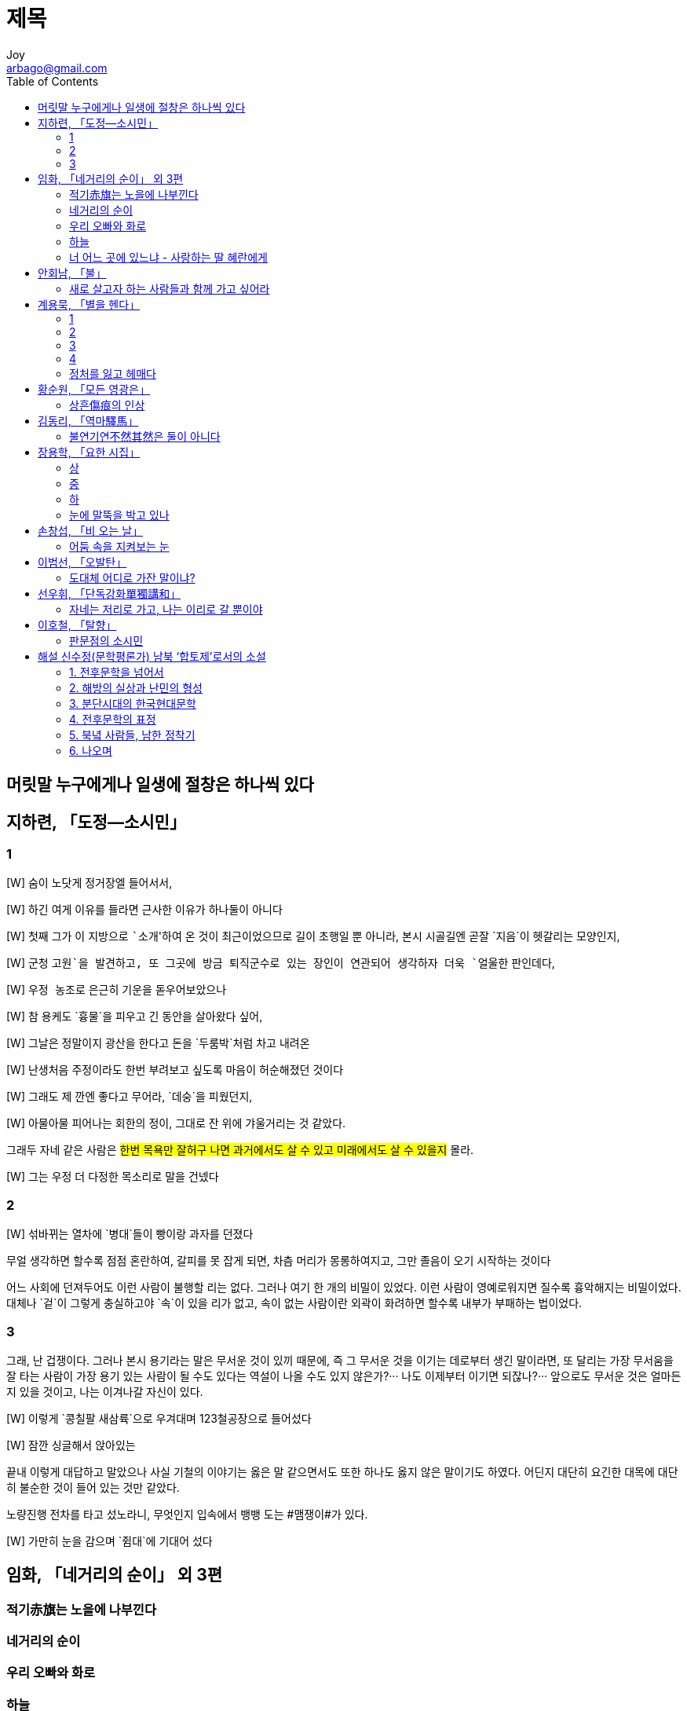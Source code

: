 [[_0_]]
= 제목
Joy <arbago@gmail.com>
:icons: font
:sectanchors:
:toc: macro

toc::[]

[preface]
== 머릿말 누구에게나 일생에 절창은 하나씩 있다

[[_1_0_0_]]
== 지하련, 「도정―소시민」

[[_1_1_1_]]
=== 1

[W] 숨이 `노닷게` 정거장엘 들어서서,

[W] 하긴 `여게` 이유를 들라면 근사한 이유가 하나둘이 아니다

[W] 첫째 그가 이 지방으로 ```소개``'하여 온 것이 최근이었으므로 길이 초행일 뿐 아니라, 본시 시골길엔 곧잘 `지음`이 헷갈리는 모양인지,

[W] 군청 `고원`을 발견하고, 또 그곳에 방금 퇴직군수로 있는 장인이 연관되어 생각하자 더욱 `얼울한` 판인데다,

[W] `우정 농조로` 은근히 기운을 돋우어보았으나

[W] 참 용케도 `흉물`을 피우고 긴 동안을 살아왔다 싶어,

[W] 그날은 정말이지 광산을 한다고 돈을 `두룸박`처럼 차고 내려온

[W] 난생처음 주정이라도 한번 부려보고 싶도록 마음이 `허순해졌던` 것이다

[W] 그래도 제 깐엔 좋다고 무어라, `데숭`을 피웠던지,

[W] 아물아물 피어나는 회한의 정이, 그대로 잔 위에 `갸울거리는` 것 같았다.

그래두 자네 같은 사람은 #한번 목욕만 잘허구 나면 과거에서도 살 수 있고 미래에서도 살 수 있을지# 몰라.

[W] 그는 `우정` 더 다정한 목소리로 말을 건넸다

[[_1_2_2_]]
=== 2

[W] `섞바뀌는` 열차에 `병대`들이 빵이랑 과자를 던졌다

무얼 생각하면 할수록 점점 혼란하여, 갈피를 못 잡게 되면, 차츰 머리가 몽롱하여지고, 그만 졸음이 오기 시작하는 것이다

어느 사회에 던져두어도 이런 사람이 불행할 리는 없다. 그러나 여기 한 개의 비밀이 있었다. 이런 사람이 영예로워지면 질수록 흉악해지는 비밀이었다. 대체나 `겉`이 그렇게 충실하고야 `속`이 있을 리가 없고, 속이 없는 사람이란 외곽이 화려하면 할수록 내부가 부패하는 법이었다.

[[_1_3_3_]]
=== 3

그래, 난 겁쟁이다. 그러나 본시 용기라는 말은 무서운 것이 있끼 때문에, 즉 그 무서운 것을 이기는 데로부터 생긴 말이라면, 또 달리는 가장 무서움을 잘 타는 사람이 가장 용기 있는 사람이 될 수도 있다는 역설이 나올 수도 있지 않은가?··· 나도 이제부터 이기면 되잖나?··· 앞으로도 무서운 것은 얼마든지 있을 것이고, 나는 이겨나갈 자신이 있다.

[W] 이렇게 `콩칠팔 새삼륙`으로 우겨대며 123철공장으로 들어섰다

[W] 잠깐 `싱글해서` 앉아있는

끝내 이렇게 대답하고 말았으나 사실 기철의 이야기는 옳은 말 같으면서도 또한 하나도 옳지 않은 말이기도 하였다. 어딘지 대단히 요긴한 대목에 대단히 불순한 것이 들어 있는 것만 같았다.

노량진행 전차를 타고 섰노라니, 무엇인지 입속에서 뱅뱅 도는 #맴쟁이#가 있다.

[W] 가만히 눈을 감으며 `쥠대`에 기대어 섰다

[[_2_0_4_]]
== 임화, 「네거리의 순이」 외 3편

[[_2_1_5_]]
=== 적기赤旗는 노을에 나부낀다

[[_2_2_6_]]
=== 네거리의 순이

[[_2_3_7_]]
=== 우리 오빠와 화로

[[_2_4_8_]]
=== 하늘

[[_2_5_9_]]
=== 너 어느 곳에 있느냐 - 사랑하는 딸 혜란에게

[[_3_0_10_]]
== 안회남, 「불」

[[_3_1_11_]]
=== 새로 살고자 하는 사람들과 함께 가고 싶어라

[[_4_0_12_]]
== 계용묵, 「별을 헨다」

[[_4_1_13_]]
=== 1

[[_4_2_14_]]
=== 2

[[_4_3_15_]]
=== 3

[[_4_4_16_]]
=== 4

[[_4_5_17_]]
=== 정처를 잃고 헤매다

[[_5_0_18_]]
== 황순원, 「모든 영광은」

[[_5_1_19_]]
=== 상흔傷痕의 인상

[[_6_0_20_]]
== 김동리, 「역마驛馬」

[[_6_1_21_]]
=== 불연기연不然其然은 둘이 아니다

[[_7_0_22_]]
== 장용학, 「요한 시집」

[[_7_1_23_]]
=== 상

[[_7_2_24_]]
=== 중

[[_7_3_25_]]
=== 하

[[_7_4_26_]]
=== 눈에 말뚝을 박고 있나

[[_8_0_27_]]
== 손창섭, 「비 오는 날」

[[_8_1_28_]]
=== 어둠 속을 지켜보는 눈

[[_9_0_29_]]
== 이범선, 「오발탄」

[[_9_1_30_]]
=== 도대체 어디로 가잔 말이냐?

[[_10_0_31_]]
== 선우휘, 「단독강화單獨講和」

[[_10_1_32_]]
=== 자네는 저리로 가고, 나는 이리로 갈 뿐이야

[[_11_0_33_]]
== 이호철, 「탈향」

[[_11_1_34_]]
=== 판문점의 소시민

[[_12_0_35_]]
== 해설 신수정(문학평론가) 남북 ‘합토제’로서의 소설

[[_12_1_36_]]
=== 1. 전후문학을 넘어서

[[_12_2_37_]]
=== 2. 해방의 실상과 난민의 형성

[[_12_3_38_]]
=== 3. 분단시대의 한국현대문학

[[_12_4_39_]]
=== 4. 전후문학의 표정

[[_12_5_40_]]
=== 5. 북녘 사람들, 남한 정착기

[[_12_6_41_]]
=== 6. 나오며
